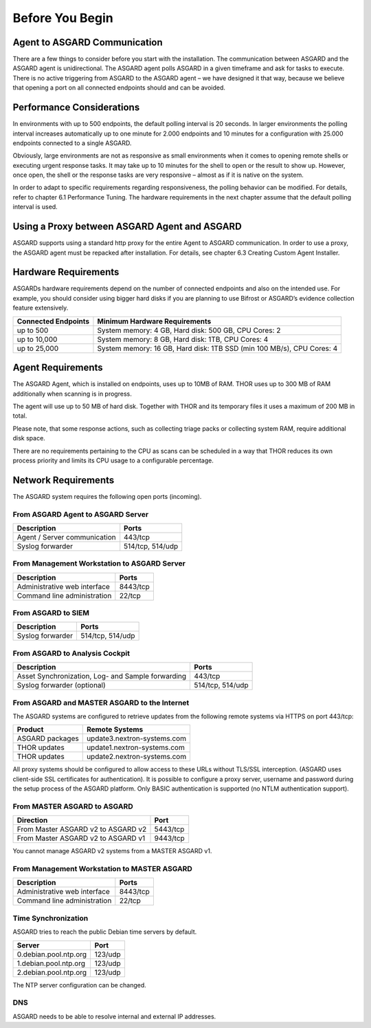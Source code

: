 
Before You Begin
================

Agent to ASGARD Communication
-----------------------------

There are a few things to consider before you start with the installation. The communication between ASGARD and the ASGARD agent is unidirectional. The ASGARD agent polls ASGARD in a given timeframe and ask for tasks to execute. There is no active triggering from ASGARD to the ASGARD agent – we have designed it that way, because we believe that opening a port on all connected endpoints should and can be avoided. 

Performance Considerations
--------------------------

In environments with up to 500 endpoints, the default polling interval is 20 seconds. In larger environments the polling interval increases automatically up to one minute for 2.000 endpoints and 10 minutes for a configuration with 25.000 endpoints connected to a single ASGARD. 

Obviously, large environments are not as responsive as small environments when it comes to opening remote shells or executing urgent response tasks. It may take up to 10 minutes for the shell to open or the result to show up. However, once open, the shell or the response tasks are very responsive – almost as if it is native on the system.

In order to adapt to specific requirements regarding responsiveness, the polling behavior can be modified. For details, refer to chapter 6.1 Performance Tuning. The hardware requirements in the next chapter assume that the default polling interval is used. 

Using a Proxy between ASGARD Agent and ASGARD
---------------------------------------------

ASGARD supports using a standard http proxy for the entire Agent to ASGARD communication. In order to use a proxy, the ASGARD agent must be repacked after installation. For details, see chapter 6.3 Creating Custom Agent Installer.

Hardware Requirements
---------------------

ASGARDs hardware requirements depend on the number of connected endpoints and also on the intended use. For example, you should consider using bigger hard disks if you are planning to use Bifrost or ASGARD’s evidence collection feature extensively.

.. list-table::
   :header-rows: 1

   * - Connected Endpoints
     - Minimum  Hardware Requirements
   * - up to 500
     - System memory: 4 GB, Hard disk: 500 GB, CPU Cores: 2
   * - up to 10,000
     - System memory: 8 GB, Hard disk: 1TB, CPU Cores: 4
   * - up to 25,000
     - System memory: 16 GB, Hard disk: 1TB SSD (min 100 MB/s), CPU Cores: 4


Agent Requirements
------------------

The ASGARD Agent, which is installed on endpoints, uses up to 10MB of RAM. THOR uses up to 300 MB of RAM additionally when scanning is in progress. 

The agent will use up to 50 MB of hard disk. Together with THOR and its temporary files it uses a maximum of 200 MB in total. 

Please note, that some response actions, such as collecting triage packs or collecting system RAM, require additional disk space.

There are no requirements pertaining to the CPU as scans can be scheduled in a way that THOR reduces its own process priority and limits its CPU usage to a configurable percentage.

Network Requirements
--------------------

The ASGARD system requires the following open ports (incoming).

From ASGARD Agent to ASGARD Server
^^^^^^^^^^^^^^^^^^^^^^^^^^^^^^^^^^

============================ ================
Description                  Ports 
============================ ================
Agent / Server communication 443/tcp 
Syslog forwarder             514/tcp, 514/udp
============================ ================

From Management Workstation to ASGARD Server
^^^^^^^^^^^^^^^^^^^^^^^^^^^^^^^^^^^^^^^^^^^^

============================ ================
Description                  Ports 
============================ ================
Administrative web interface 8443/tcp
Command line administration  22/tcp
============================ ================

From ASGARD to SIEM
^^^^^^^^^^^^^^^^^^^
============================ ================
Description                  Ports
============================ ================
Syslog forwarder             514/tcp, 514/udp
============================ ================

From ASGARD to Analysis Cockpit
^^^^^^^^^^^^^^^^^^^^^^^^^^^^^^^
================================================= ================
Description                                       Ports 
================================================= ================
Asset Synchronization, Log- and Sample forwarding 443/tcp
Syslog forwarder (optional)                       514/tcp, 514/udp
================================================= ================

From ASGARD and MASTER ASGARD to the Internet
^^^^^^^^^^^^^^^^^^^^^^^^^^^^^^^^^^^^^^^^^^^^^

The ASGARD systems are configured to retrieve updates from the following remote systems via HTTPS on port 443/tcp:

================ =====================================
Product          Remote Systems                                  
================ =====================================
ASGARD packages  update3.nextron-systems.com
THOR updates     update1.nextron-systems.com 
THOR updates     update2.nextron-systems.com
================ =====================================

All proxy systems should be configured to allow access to these URLs without TLS/SSL interception. (ASGARD uses client-side SSL certificates for authentication). It is possible to configure a proxy server, username and password during the setup process of the ASGARD platform. Only BASIC authentication is supported (no NTLM authentication support).

From MASTER ASGARD to ASGARD
^^^^^^^^^^^^^^^^^^^^^^^^^^^^

================================== =============
Direction                          Port                                  
================================== =============
From Master ASGARD v2 to ASGARD v2 5443/tcp 
From Master ASGARD v2 to ASGARD v1 9443/tcp 
================================== =============

You cannot manage ASGARD v2 systems from a MASTER ASGARD v1.

From Management Workstation to MASTER ASGARD
^^^^^^^^^^^^^^^^^^^^^^^^^^^^^^^^^^^^^^^^^^^^

============================ ================
Description                  Ports
============================ ================
Administrative web interface 8443/tcp
Command line administration  22/tcp
============================ ================

Time Synchronization
^^^^^^^^^^^^^^^^^^^^

ASGARD tries to reach the public Debian time servers by default.

============================ ================
Server                       Port 
============================ ================
0.debian.pool.ntp.org        123/udp
1.debian.pool.ntp.org        123/udp
2.debian.pool.ntp.org        123/udp
============================ ================

The NTP server configuration can be changed.

DNS
^^^

ASGARD needs to be able to resolve internal and external IP addresses.